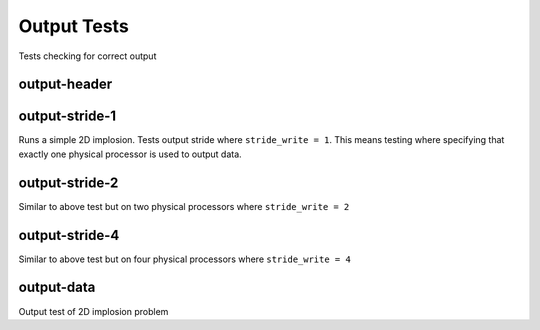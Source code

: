 ------------
Output Tests
------------

Tests checking for correct output


output-header
=============



output-stride-1
===============

Runs a simple 2D implosion. Tests output stride  where ``stride_write = 1``. This means testing where specifying that exactly one physical processor is used to output data.

output-stride-2
===============

Similar to above test but on two physical processors where ``stride_write = 2``

output-stride-4
===============

Similar to above test but on four physical processors where ``stride_write = 4``


output-data
===========

Output test of 2D implosion problem
